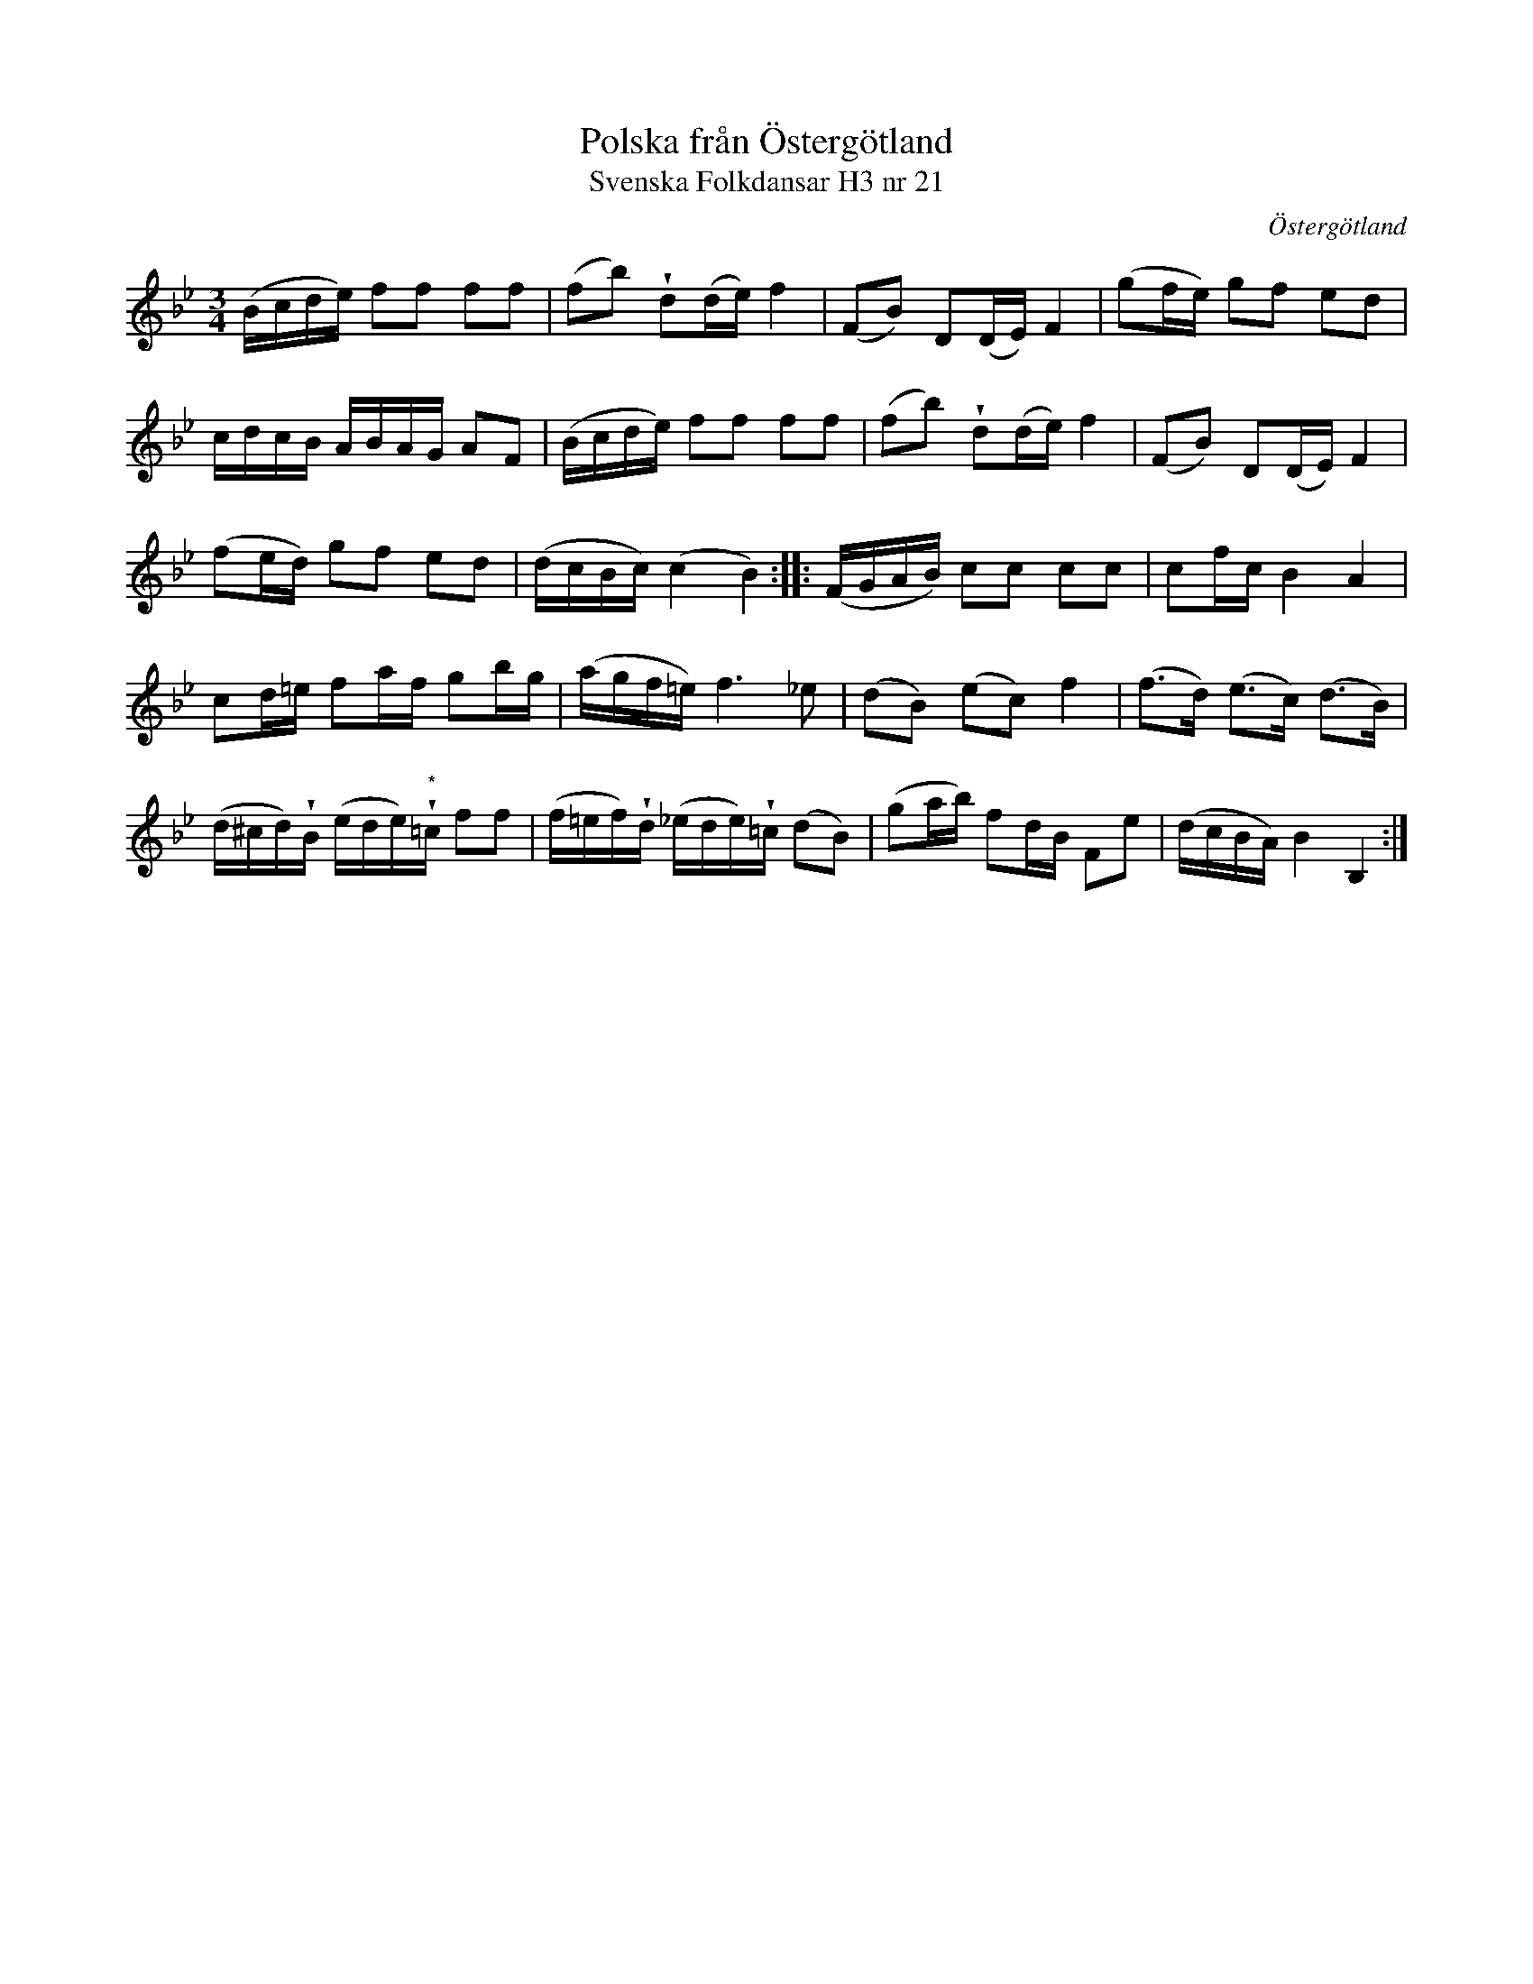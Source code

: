 %%abc-charset utf-8

X:21
T:Polska från Östergötland
T:Svenska Folkdansar H3 nr 21
O:Östergötland
B:Traditioner av Svenska Folkdansar Häfte 3, nr 21
R:Polska
Z:Nils L
U:w=wedge
N:Noten märkt med * i andrareprisen har inget återställningstecken i originaluppteckningen.
M:3/4
L:1/16
K:Bb
(Bcde) f2f2 f2f2 | (f2b2) wd2(de) f4 | (F2B2) D2(DE) F4 | (g2fe) g2f2 e2d2 |
cdcB ABAG A2F2 | (Bcde) f2f2 f2f2 | (f2b2) wd2(de) f4 | (F2B2) D2(DE) F4 |
(f2ed) g2f2 e2d2 | (dcBc) (c4 B4) :: (FGAB) c2c2 c2c2 | c2fc B4 A4 |
c2d=e f2af g2bg | (agf=e) f4>_e4 | (d2B2) (e2c2) f4 | (f2>d2) (e2>c2) (d2>B2) |
(d^cd)wB (ede)w"^*"=c f2f2 | (f=ef)wd (_ede)w=c (d2B2) | (g2ab) f2dB F2e2 | (dcBA) B4 B,4 :|

